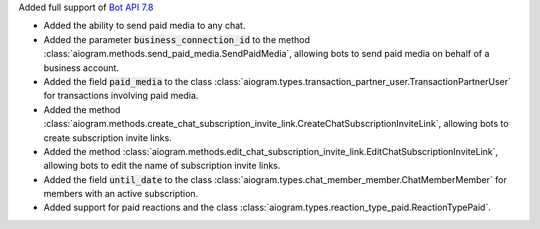 Added full support of `Bot API 7.8 <https://core.telegram.org/bots/api-changelog#august-14-2024>`_

- Added the ability to send paid media to any chat.
- Added the parameter :code:`business_connection_id` to the method
  :class:`aiogram.methods.send_paid_media.SendPaidMedia`,
  allowing bots to send paid media on behalf of a business account.
- Added the field :code:`paid_media` to the class
  :class:`aiogram.types.transaction_partner_user.TransactionPartnerUser`
  for transactions involving paid media.
- Added the method
  :class:`aiogram.methods.create_chat_subscription_invite_link.CreateChatSubscriptionInviteLink`,
  allowing bots to create subscription invite links.
- Added the method
  :class:`aiogram.methods.edit_chat_subscription_invite_link.EditChatSubscriptionInviteLink`,
  allowing bots to edit the name of subscription invite links.
- Added the field :code:`until_date` to the class
  :class:`aiogram.types.chat_member_member.ChatMemberMember` for members with an active subscription.
- Added support for paid reactions and the class
  :class:`aiogram.types.reaction_type_paid.ReactionTypePaid`.
